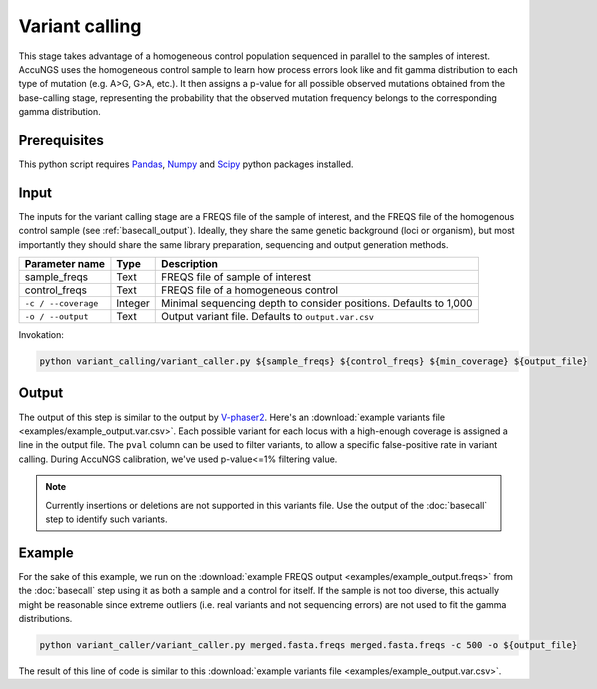 .. _Pandas: https://pandas.pydata.org/
.. _Numpy: https://numpy.org/
.. _Scipy: https://www.scipy.org/

Variant calling
===============
This stage takes advantage of a homogeneous control population sequenced in parallel to the samples of interest. 
AccuNGS uses the homogeneous control sample to learn how process errors look like and fit gamma distribution to each type of mutation (e.g. A>G, G>A, etc.). 
It then assigns a p-value for all possible observed mutations obtained from the base-calling stage, 
representing the probability that the observed mutation frequency belongs to the corresponding gamma distribution.

Prerequisites
^^^^^^^^^^^^^
This python script requires `Pandas`_, `Numpy`_ and `Scipy`_ python packages installed. 

Input
^^^^^

The inputs for the variant calling stage are a FREQS file of the sample of 
interest, and the FREQS file of the homogenous control sample (see 
:ref:`basecall_output`). Ideally, they share the same genetic background (loci 
or organism), but most importantly they should share the same library 
preparation, sequencing and output generation methods.

===================== ============== ================================ 
Parameter name        Type           Description
===================== ============== ================================
sample_freqs          Text           FREQS file of sample of interest
--------------------- -------------- --------------------------------
control_freqs         Text           FREQS file of a homogeneous control
--------------------- -------------- --------------------------------
``-c / --coverage``   Integer        Minimal sequencing depth to consider positions. Defaults to 1,000
--------------------- -------------- --------------------------------
``-o / --output``     Text           Output variant file. Defaults to ``output.var.csv``
===================== ============== ================================

Invokation:

.. code-block:: bash

  python variant_calling/variant_caller.py ${sample_freqs} ${control_freqs} ${min_coverage} ${output_file}

Output
^^^^^^

The output of this step is similar to the output by 
`V-phaser2 <https://www.broadinstitute.org/viral-genomics/v-phaser-2>`_. 
Here's an :download:`example variants file <examples/example_output.var.csv>`.
Each possible variant for each locus with a high-enough coverage is assigned 
a line in the output file. The ``pval`` column can be used to filter variants, 
to allow a specific false-positive rate in variant calling. 
During AccuNGS calibration, we've used p-value<=1% filtering value. 

.. note::
    Currently insertions or deletions are not supported in this variants file. 
    Use the output of the :doc:`basecall` step to identify such variants.

Example
^^^^^^^
For the sake of this example, we run on the :download:`example FREQS output <examples/example_output.freqs>`
from the :doc:`basecall` step using it as both a sample and a control for itself. 
If the sample is not too diverse, this actually might be reasonable since extreme outliers (i.e. real variants 
and not sequencing errors) are not used to fit the gamma distributions.

.. code-block:: bash

  python variant_caller/variant_caller.py merged.fasta.freqs merged.fasta.freqs -c 500 -o ${output_file}

The result of this line of code is similar to this :download:`example variants file <examples/example_output.var.csv>`.
